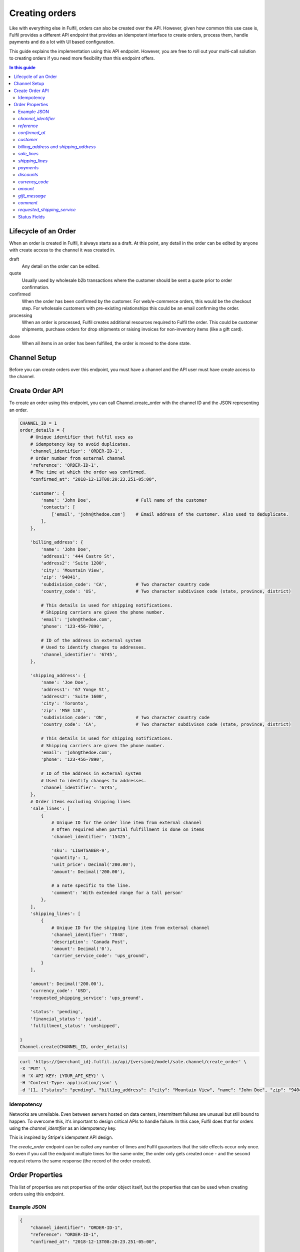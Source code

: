 Creating orders
===============

Like with everything else in Fulfil, orders can also be created over the API.
However, given how common this use case is, Fulfil provides a different API
endpoint that provides an idempotent interface to create orders, process them,
handle payments and do a lot with UI based configuration.

This guide explains the implementation using this API endpoint. However, you
are free to roll out your multi-call solution to creating orders if you need
more flexibility than this endpoint offers.

.. contents:: In this guide
   :local:
   :depth: 2


Lifecycle of an Order
---------------------

When an order is created in Fulfil, it always starts as a draft. At this point,
any detail in the order can be edited by anyone with create access to the channel
it was created in.

draft 
    Any detail on the order can be edited.

quote
    Usually used by wholesale b2b transactions where the customer should be sent a
    quote prior to order confirmation.

confirmed
    When the order has been confirmed by the customer. For web/e-commerce orders, this
    would be the checkout step. For wholesale customers with pre-existing relationships
    this could be an email confirming the order.

processing
    When an order is processed, Fulfil creates additional resources required to Fulfil
    the order. This could be customer shipments, purchase orders for drop shipments or
    raising invoices for non-inventory items (like a gift card).

done
    When all items in an order has been fulfilled, the order is moved to the done state.

Channel Setup
-------------

Before you can create orders over this endpoint, you must have a channel and
the API user must have create access to the channel.

Create Order API
----------------

To create an order using this endpoint, you can call Channel.create_order with the channel ID
and the JSON representing an order.

.. code-block:: python

    CHANNEL_ID = 1
    order_details = {
        # Unique identifier that fulfil uses as 
        # idempotency key to avoid duplicates.
        'channel_identifier': 'ORDER-ID-1',
        # Order number from external channel
        'reference': 'ORDER-ID-1',
        # The time at which the order was confirmed.
        "confirmed_at": "2018-12-13T08:20:23.251-05:00",

        'customer': {
            'name': 'John Doe',                 # Full name of the customer
            'contacts': [
                ['email', 'john@thedoe.com']    # Email address of the customer. Also used to deduplicate.
            ],
        },

        'billing_address': {
            'name': 'John Doe',
            'address1': '444 Castro St',
            'address2': 'Suite 1200',
            'city': 'Mountain View',
            'zip': '94041',
            'subdivision_code': 'CA',           # Two character country code
            'country_code': 'US',               # Two character subdivison code (state, province, district)

            # This details is used for shipping notifications.
            # Shipping carriers are given the phone number.
            'email': 'john@thedoe.com',
            'phone': '123-456-7890',

            # ID of the address in external system
            # Used to identify changes to addresses. 
            'channel_identifier': '6745',
        },

        'shipping_address': {
            'name': 'Joe Doe',
            'address1': '67 Yonge St',
            'address2': 'Suite 1600',
            'city': 'Toronto',
            'zip': 'M5E 1J8',
            'subdivision_code': 'ON',           # Two character country code
            'country_code': 'CA',               # Two character subdivison code (state, province, district)

            # This details is used for shipping notifications.
            # Shipping carriers are given the phone number.
            'email': 'john@thedoe.com',
            'phone': '123-456-7890',

            # ID of the address in external system
            # Used to identify changes to addresses. 
            'channel_identifier': '6745',
        },
        # Order items excluding shipping lines
        'sale_lines': [
            {
                # Unique ID for the order line item from external channel
                # Often required when partial fulfillment is done on items
                'channel_identifier': '15425',

                'sku': 'LIGHTSABER-9',
                'quantity': 1,
                'unit_price': Decimal('200.00'),
                'amount': Decimal('200.00'),

                # a note specific to the line.
                'comment': 'With extended range for a tall person'
            },
        ],
        'shipping_lines': [
            {
                # Unique ID for the shipping line item from external channel
                'channel_identifier': '7848',
                'description': 'Canada Post',
                'amount': Decimal('0'),
                'carrier_service_code': 'ups_ground',
            }
        ],

        'amount': Decimal('200.00'),
        'currency_code': 'USD',
        'requested_shipping_service': 'ups_ground',

        'status': 'pending',
        'financial_status': 'paid',
        'fulfillment_status': 'unshipped',

    }
    Channel.create(CHANNEL_ID, order_details)

.. code-block:: shell

    curl 'https://{merchant_id}.fulfil.io/api/{version}/model/sale.channel/create_order' \
    -X 'PUT' \
    -H 'X-API-KEY: {YOUR_API_KEY}' \
    -H 'Content-Type: application/json' \
    -d '[1, {"status": "pending", "billing_address": {"city": "Mountain View", "name": "John Doe", "zip": "94041", "subdivision_code": "CA", "address1": "444 Castro St", "address2": "Suite 1200", "channel_identifier": "6745", "email": "john@thedoe.com", "phone": "123-456-7890", "country_code": "US"}, "reference": "ORDER-ID-1", "shipping_lines": [{"carrier_service_code": "ups_ground", "amount": {"decimal": "0", "__class__": "Decimal"}, "description": "Canada Post", "channel_identifier": "7848"}], "confirmed_at": "2018-12-13T08:20:23.251-05:00", "sale_lines": [{"sku": "LIGHTSABER-9", "amount": {"decimal": "200.00", "__class__": "Decimal"}, "quantity": 1, "unit_price": {"decimal": "200.00", "__class__": "Decimal"}, "channel_identifier": "15425"}], "customer": {"name": "John Doe", "contacts": [["email", "john@thedoe.com"]]}, "shipping_address": {"city": "Toronto", "name": "Joe Doe", "zip": "M5E 1J8", "subdivision_code": "ON", "address1": "67 Yonge St", "address2": "Suite 1600", "channel_identifier": "6745", "email": "john@thedoe.com", "phone": "123-456-7890", "country_code": "CA"}, "financial_status": "paid", "fulfillment_status": "unshipped", "amount": {"decimal": "200.00", "__class__": "Decimal"}, "channel_identifier": "ORDER-ID-1", "currency_code": "USD"}]'

Idempotency
```````````

Networks are unreliable. Even between servers hosted on data centers, intermittent
failures are unusual but still bound to happen. To overcome this, it's important to
design critical APIs to handle failure. In this case, Fulfil does that for orders using
the `channel_identifier` as an idempotency key.

This is inspired by Stripe's idempotent API design.

The `create_order` endpoint can be called any number of times and Fulfil
guarantees that the side effects occur only once. So even if you call the endpoint
multiple times for the same order, the order only gets created once - and the second
request returns the same response (the record of the order created).


Order Properties
----------------

This list of properties are not properties of the order object itself, but the properties
that can be used when creating orders using this endpoint.

Example JSON
````````````

.. code-block:: javascript

    {
        "channel_identifier": "ORDER-ID-1",
        "reference": "ORDER-ID-1",
        "confirmed_at": "2018-12-13T08:20:23.251-05:00",

        
        "customer": {
            "name": "John Doe",
            "contacts": [
                [
                    "email",
                    "john@thedoe.com"
                ]
            ]
        },
        

        "billing_address": {
            "city": "Mountain View",
            "name": "John Doe",
            "zip": "94041",
            "subdivision_code": "CA",
            "address1": "444 Castro St",
            "address2": "Suite 1200",
            "channel_identifier": "6745",
            "email": "john@thedoe.com",
            "phone": "123-456-7890",
            "country_code": "US"
        },
        "shipping_address": {
            "city": "Toronto",
            "name": "Joe Doe",
            "zip": "M5E 1J8",
            "subdivision_code": "ON",
            "address1": "67 Yonge St",
            "address2": "Suite 1600",
            "channel_identifier": "6745",
            "email": "john@thedoe.com",
            "phone": "123-456-7890",
            "country_code": "CA"
        },


        "sale_lines": [
            {
                "sku": "LIGHTSABER-9",
                "amount": "200.00",
                "quantity": 1,
                "unit_price": "200.00",
                "channel_identifier": "15425"
            }
        ],

        "shipping_lines": [
            {
                "carrier_service_code": "ups_ground",
                "amount": "0",
                "description": "Free Ground Shipping",
                "channel_identifier": "7848"
            }
        ],


        "amount": "200.00",
        "currency_code": "USD",


        "status": "pending",
        "financial_status": "paid",
        "fulfillment_status": "unshipped"
    }

`channel_identifier`
`````````````````````

The unique identifier of the order. This can be an internal database ID if
that's the unique identifier for your order or an order number if it is unique
enough.

For example, the fulfil Amazon integration uses the customer facing order number
`102-102909028-09090` as the channel_identifier while the shopify integration uses
the integer id of the order as the channel_identifier.

.. important::

    This is the only identifier used to ensure deduplication. If the API is called
    multiple times with the same channel_identifier, then Fulfil ensures order is
    only created once.

`reference`
```````````

The customer facing order number. 

`confirmed_at`
``````````````

The time at which the order was confirmed. The date and time (ISO 8601 format) when the order 
was confirmed.

`customer`
``````````

The name of the customer could be the name of the contact (First and Last) that placed
the order or the name of the business.

.. code-block:: javascript

    {
        "name": "First Last",
        "contacts": [
            ("phone", "640-6404-676"),
            ("phone", "640-6404-676 Ex 789"),
            ("email": "joe@thedoe.com"),
        ]
    }

Supported contact types:

* phone
* mobile
* fax
* email
* website
* skype
* twitter
* facebook
* instagram
* pigeon-post

`billing_address` and `shipping_address`
`````````````````````````````````````````

The billing and shipping address follows the same structure.

    .. code-block:: javascript

        {
            "name": "John Doe",
            "address1": "444 Castro St",
            "address2": "Suite 1200",
            "city": "Mountain View",
            "zip": "94041",
            "subdivision_code": "CA",           # Two character country code
            "country_code": "US",               # Two character subdivison code (state, province, district)

            # This details is used for shipping notifications.
            # Shipping carriers are given the phone number.
            "email": "john@thedoe.com",
            "phone": "123-456-7890",

            # ID of the address in external system
            # Used to identify changes to addresses. 
            "channel_identifier": "6745",
        },

`sale_lines`
````````````

An array of order items to be shipped.

Each order item should have at-least the following properties:

.. code-block:: python

    {
        # Unique ID for the order line item from external channel
        # Often required when partial fulfillment is done on items
        "channel_identifier": '15425',

        'sku': 'LIGHTSABER-9',
        'quantity': 1,
        'unit_price': Decimal('200.00'),
        'amount': Decimal('200.00'),
    },


`channel_identifier`
    The id of the order line on the external system. This is usually used to
    identify the order line being fulfilled when shipment information is sent
    back. This comes in handy, especially when customer service could substitute
    another SKU.
`sku`
    The SKU of the product sold. Either the SKU or `variant_identifier` must be
    specified.
`unit_price`
    The price at which the product was sold. This should be the price before taxes,
    but after any and all discounts.
`amount`
    The amount of the order line.
`quantity`
    The quantity being sold in the sales uom of the product.

**Other attributes**

`variant_identifier`
    If there a listing variant_identifier, you could use that in addition to the
    SKU to indicate to fulfil which listing was sold. The variant_identifier allows
    you to have an unique identifier like the external system database ID of the
    product as an identifier (in addition to the SKU).
`description`
    Text description to be printed on the order line.
`list_price`
    The suggested retail price to show discounts against. If no value if given,
    the list_price on the product is automatically picked up.
`comment`
    Line item comments. Usually printed on picking slips for customization like
    engraving.
`metadata`
    A JSON object for additional metadata about the line item
`shipping_date`
    The date on which the items should be shipped. This becomes the planned_date
    of the shipments from this order.
`fulfil_strategy`
    The strategy for fulfilling this line item. Allowed strategies are

    * `ship` (default), 
    * `pick_up` (for in-store pick-ups), 
    * `dropship`,
    * `backorder`
    * `make_on_order`. 

    Learn more about these 
    `strategies here <https://www.fulfil.help/hc/en-us/articles/360011390331>`_.
`gift_message`
    Gift message specific to the line item.
`warehouse`
    ID of the warehouse from which the line item should be fulfilled. It is recommended
    **not** to set this and let Fulfil channels manage this setting.
`delivery_address`
    If the line item is being shipped to different address (from the main shipping address).
    This is only used for multi-destination orders.

**Point of Sale**

If the orders you are creating are POS orders, we recommend changing the channel
source as `POS` on the channel settings and then using the `fulfil_strategy` property
to set what will be shipped from another warehouse and what has been picked up from
the store.

**Gift cards**

These attributes are only required when you are using Fulfil's gift card
features :doc:`outlined here </guides/gift-cards>`.

`recipient_name`
    The full name of the recepient of a gift card.

`recipient_email`
    The email to which digital gift cards should be sent.

.. _tax-lines:

**`tax_lines`**

For each order line, you can also specify the taxes that needs to be applied on
the order line as an array.

Each tax line (in the array) should have the following structure:

.. code-block:: javascript

    {
        "name": "UK Standard VAT",
        "rate": 0.20,
        "amount": 34.45
    }

`name`
    The name of the tax and should match tax names in settings.
`rate`
    The rate of tax. 20% is 0.20, 5% is 0.05.
`amount`
    The amount of tax. Should usually match `unit_price * quantity * rate`

When there are multiple taxes (state, county and city), you can send a tax line for
each of those taxes.


`shipping_lines`
`````````````````

An array of shipping lines. Most orders will have just one line.

.. code-block:: javascript

    [{
        "carrier_service_code": "canada_post_expedited_parcel",
        "description": "Canada Post",
        "amount": 0,
        "channel_identifier": "7848",
        "tax_lines": [],
    }]


`carrier_service_code`
    The code that identifies the carrier and service. This should be setup ahead of
    time on the channel's shipping carrier settings. This avoids having to update
    your code everytime shipping services change.
    This will be deprecated soon, use requested shipping_service attribute on order.
`description`
    Line item description. Usually what the customer would have been displayed
    when the order was placed. For example, "Expedited Shipping" could be what was
    displayed to the customer, while the service could have been *UPS - Next Day Air*.
`amount`
    Amount of shipping. Could be 0 for free shipping.
`channel_identifier`
    If the line item has an ID on the external channel. This is optional.
`tax_lines`
    If shipping is taxable, you can send the list of taxes that apply. This follows
    the same format as :ref:`tax_lines <tax-lines>` on `sale_lines`.

`payments`
```````````

Fulfil can also track payments associated with orders. This could be to track
receivables, to reconcile payments with your payment gateway or for facilitating
refunds by customer service teams within Fulfil.

As of this writing, the payment integration supports shopify payments, stripe,
authorize.net and Braintree.

The payments are sent as a list of payment objects. Most orders should only have
1 payment object.

.. code-block:: javascript

    [
        {
            "amount": 499.45,
            "provider_reference": "3669",
            "method": "stripe",
            "state": "success"
        }
    ]

`provider_reference`
    The transaction ID which will then be used by Fulfil to manage refunds
    or credits.
`amount`
    Amount of payment in the order currency.
`method`
    The code of the method used. This should match the `code` of the payment gateway
    in Fulfil.
`state`
    The state should be `success`. At this point payments in all other states are
    ignored.

**Gift Cards**

If you're using Fulfil powered gift cards in your store, and the method macthes a
gift card gateway, Fulfil also validates that the `channel_identifier` is a valid
gc_number that is active.

`discounts`
```````````

A list of discounts.

.. todo:: To be documented

`currency_code`
````````````````

Three character ISO code of the currency.

`amount`
````````

Total amount of the order. Fulfil uses this to ensure that the computed total of
the order matches the total amount provided. 

`gift_message`
```````````````

The optional `gift_message` to print on the order.

`comment`
```````````

Internal order comments.

This field will be deprecated in future and any comments sent will be added as
a private note on the order.

`requested_shipping_service`
````````````````````````````

The code that identifies the carrier and service. This should be setup ahead of
time on the channel's shipping carrier settings. This avoids having to update
your code everytime shipping services change.

Status Fields
````````````````

There are three status fields Fulfil expects to be sent with each order.

`status`
    The status of the order itself. Valid values are `pending`, `completed` and
    `cancelled`

`financial_status`
    Payment status. Valid values are `paid`, `unpaid` and `refunded`.

`fulfillment_status`
    Status of the fulfillment of the items. Valid values are `unshipped`, 
    `partial` and `shipped`.
